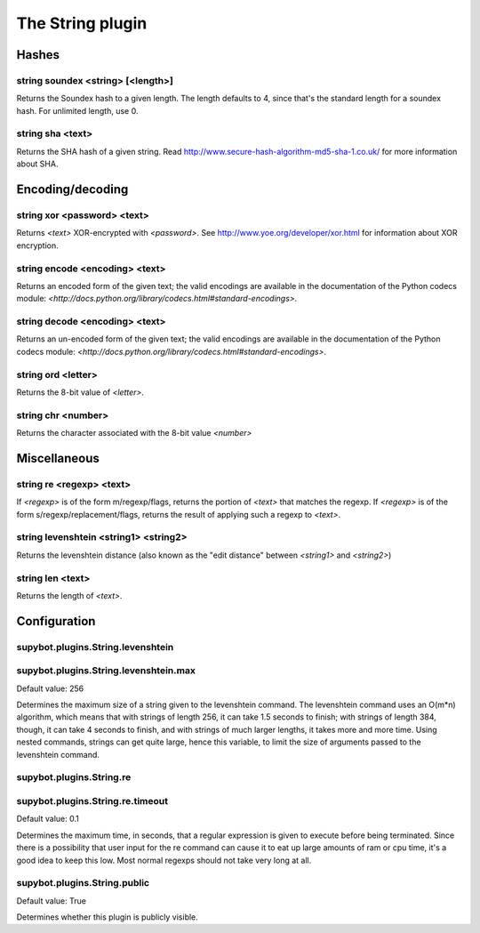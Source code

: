 
.. _plugin-string:

The String plugin
=================

Hashes
------

.. _command-string-soundex:

string soundex <string> [<length>]
^^^^^^^^^^^^^^^^^^^^^^^^^^^^^^^^^^

Returns the Soundex hash to a given length. The length defaults to
4, since that's the standard length for a soundex hash. For unlimited
length, use 0.

.. _command-string-sha:

string sha <text>
^^^^^^^^^^^^^^^^^

Returns the SHA hash of a given string. Read
http://www.secure-hash-algorithm-md5-sha-1.co.uk/ for more information
about SHA.

Encoding/decoding
-----------------

.. _command-string-xor:

string xor <password> <text>
^^^^^^^^^^^^^^^^^^^^^^^^^^^^

Returns *<text>* XOR-encrypted with *<password>*. See
http://www.yoe.org/developer/xor.html for information about XOR
encryption.

.. _command-string-encode:

string encode <encoding> <text>
^^^^^^^^^^^^^^^^^^^^^^^^^^^^^^^

Returns an encoded form of the given text; the valid encodings are
available in the documentation of the Python codecs module:
*<http://docs.python.org/library/codecs.html#standard-encodings>*.

.. _command-string-decode:

string decode <encoding> <text>
^^^^^^^^^^^^^^^^^^^^^^^^^^^^^^^

Returns an un-encoded form of the given text; the valid encodings are
available in the documentation of the Python codecs module:
*<http://docs.python.org/library/codecs.html#standard-encodings>*.

.. _command-string-ord:

string ord <letter>
^^^^^^^^^^^^^^^^^^^

Returns the 8-bit value of *<letter>*.

.. _command-string-chr:

string chr <number>
^^^^^^^^^^^^^^^^^^^

Returns the character associated with the 8-bit value *<number>*

Miscellaneous
-------------

.. _command-string-re:

string re <regexp> <text>
^^^^^^^^^^^^^^^^^^^^^^^^^

If *<regexp>* is of the form m/regexp/flags, returns the portion of
*<text>* that matches the regexp. If *<regexp>* is of the form
s/regexp/replacement/flags, returns the result of applying such a
regexp to *<text>*.

.. _command-string-levenshtein:

string levenshtein <string1> <string2>
^^^^^^^^^^^^^^^^^^^^^^^^^^^^^^^^^^^^^^

Returns the levenshtein distance (also known as the "edit distance"
between *<string1>* and *<string2>*)

.. _command-string-len:

string len <text>
^^^^^^^^^^^^^^^^^

Returns the length of *<text>*.



.. _plugin-string-config:

Configuration
-------------

.. _supybot.plugins.String.levenshtein:

supybot.plugins.String.levenshtein
^^^^^^^^^^^^^^^^^^^^^^^^^^^^^^^^^^





.. _supybot.plugins.String.levenshtein.max:

supybot.plugins.String.levenshtein.max
^^^^^^^^^^^^^^^^^^^^^^^^^^^^^^^^^^^^^^

Default value: 256

Determines the maximum size of a string given to the levenshtein command. The levenshtein command uses an O(m*n) algorithm, which means that with strings of length 256, it can take 1.5 seconds to finish; with strings of length 384, though, it can take 4 seconds to finish, and with strings of much larger lengths, it takes more and more time. Using nested commands, strings can get quite large, hence this variable, to limit the size of arguments passed to the levenshtein command.

.. _supybot.plugins.String.re:

supybot.plugins.String.re
^^^^^^^^^^^^^^^^^^^^^^^^^





.. _supybot.plugins.String.re.timeout:

supybot.plugins.String.re.timeout
^^^^^^^^^^^^^^^^^^^^^^^^^^^^^^^^^

Default value: 0.1

Determines the maximum time, in seconds, that a regular expression is given to execute before being terminated. Since there is a possibility that user input for the re command can cause it to eat up large amounts of ram or cpu time, it's a good idea to keep this low. Most normal regexps should not take very long at all.

.. _supybot.plugins.String.public:

supybot.plugins.String.public
^^^^^^^^^^^^^^^^^^^^^^^^^^^^^

Default value: True

Determines whether this plugin is publicly visible.

